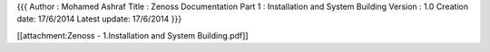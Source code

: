 {{{
Author       : Mohamed Ashraf
Title        : Zenoss Documentation Part 1 : Installation and System Building
Version      : 1.0
Creation date: 17/6/2014
Latest update: 17/6/2014
}}}


[[attachment:Zenoss - 1.Installation and System Building.pdf]]
